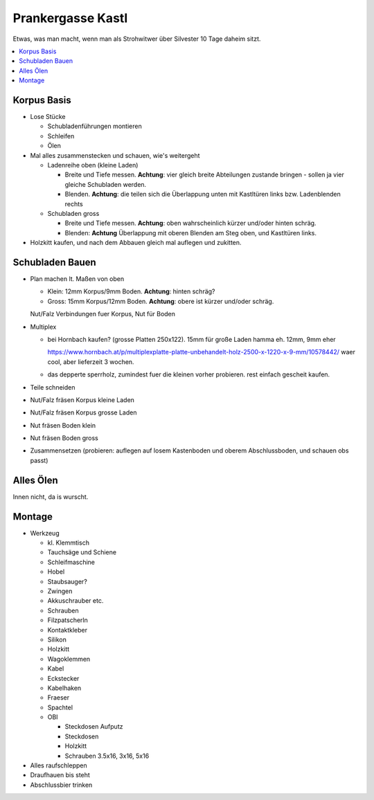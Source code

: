 Prankergasse Kastl
==================

Etwas, was man macht, wenn man als Strohwitwer über Silvester 10 Tage
daheim sitzt.

.. contents::
   :local:

Korpus Basis
------------

* Lose Stücke

  * Schubladenführungen montieren
  * Schleifen
  * Ölen

* Mal alles zusammenstecken und schauen, wie's weitergeht

  * Ladenreihe oben (kleine Laden)

    * Breite und Tiefe messen. **Achtung**: vier gleich breite
      Abteilungen zustande bringen - sollen ja vier gleiche Schubladen
      werden.
    * Blenden. **Achtung**: die teilen sich die Überlappung unten mit
      Kastltüren links bzw. Ladenblenden rechts

  * Schubladen gross

    * Breite und Tiefe messen. **Achtung**: oben wahrscheinlich kürzer
      und/oder hinten schräg.
    * Blenden: **Achtung** Überlappung mit oberen Blenden am Steg
      oben, und Kastltüren links.

* Holzkitt kaufen, und nach dem Abbauen gleich mal auflegen und
  zukitten.

Schubladen Bauen
----------------

* Plan machen lt. Maßen von oben

  * Klein: 12mm Korpus/9mm Boden. **Achtung**: hinten schräg?
  * Gross: 15mm Korpus/12mm Boden. **Achtung**: obere ist kürzer
    und/oder schräg.

  Nut/Falz Verbindungen fuer Korpus, Nut für Boden

* Multiplex 

  * bei Hornbach kaufen? (grosse Platten 250x122). 15mm für große
    Laden hamma eh. 12mm, 9mm eher

    https://www.hornbach.at/p/multiplexplatte-platte-unbehandelt-holz-2500-x-1220-x-9-mm/10578442/
    waer cool, aber lieferzeit 3 wochen.

  * das depperte sperrholz, zumindest fuer die kleinen vorher
    probieren. rest einfach gescheit kaufen.

* Teile schneiden
* Nut/Falz fräsen Korpus kleine Laden
* Nut/Falz fräsen Korpus grosse Laden
* Nut fräsen Boden klein
* Nut fräsen Boden gross
* Zusammensetzen (probieren: auflegen auf losem Kastenboden und oberem
  Abschlussboden, und schauen obs passt)

Alles Ölen
----------

Innen nicht, da is wurscht.

Montage
-------

* Werkzeug

  * kl. Klemmtisch
  * Tauchsäge und Schiene
  * Schleifmaschine
  * Hobel
  * Staubsauger?
  * Zwingen
  * Akkuschrauber etc.
  * Schrauben
  * Filzpatscherln
  * Kontaktkleber
  * Silikon
  * Holzkitt
  * Wagoklemmen
  * Kabel
  * Eckstecker
  * Kabelhaken
  * Fraeser
  * Spachtel
  * OBI

    * Steckdosen Aufputz
    * Steckdosen
    * Holzkitt
    * Schrauben 3.5x16, 3x16, 5x16

* Alles raufschleppen
* Draufhauen bis steht
* Abschlussbier trinken
